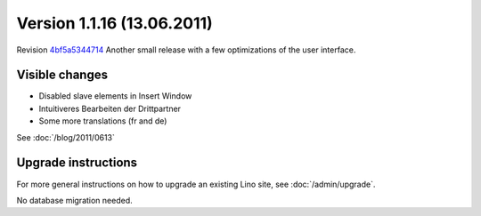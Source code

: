 Version 1.1.16 (13.06.2011)
===========================

Revision `4bf5a5344714 <http://code.google.com/p/lino/source/detail?r=4bf5a53447140dc9d9deb14c636451de8f98ef43>`_
Another small release with a few optimizations of the user interface.

Visible changes
---------------

- Disabled slave elements in Insert Window
- Intuitiveres Bearbeiten der Drittpartner
- Some more translations (fr and de)

See :doc:`/blog/2011/0613`

Upgrade instructions
--------------------

For more general instructions on how to upgrade an existing 
Lino site, see :doc:`/admin/upgrade`.

No database migration needed.
